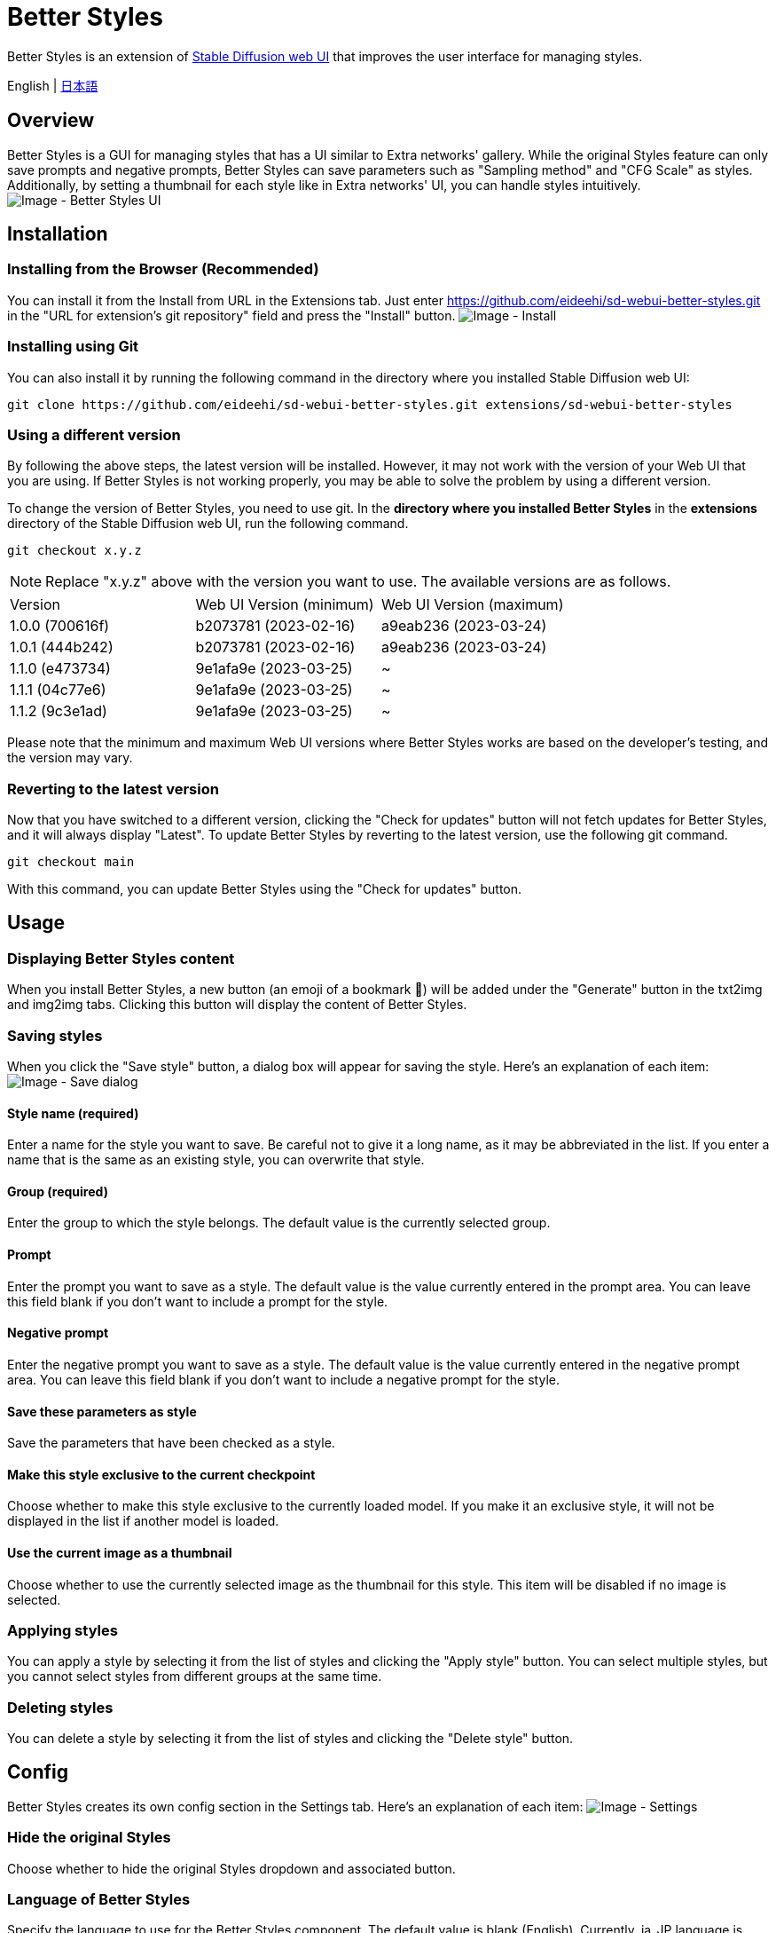 = Better Styles

Better Styles is an extension of https://github.com/AUTOMATIC1111/stable-diffusion-webui[Stable Diffusion web UI] that improves the user interface for managing styles.

English | link:docs/README-ja.adoc[日本語]

== Overview
Better Styles is a GUI for managing styles that has a UI similar to Extra networks' gallery. While the original Styles feature can only save prompts and negative prompts, Better Styles can save parameters such as "Sampling method" and "CFG Scale" as styles. Additionally, by setting a thumbnail for each style like in Extra networks' UI, you can handle styles intuitively.
image:docs/images/overview.png[Image - Better Styles UI]

== Installation
=== Installing from the Browser (Recommended)
You can install it from the Install from URL in the Extensions tab. Just enter https://github.com/eideehi/sd-webui-better-styles.git in the "URL for extension's git repository" field and press the "Install" button.
image:docs/images/install.png[Image - Install]

=== Installing using Git
You can also install it by running the following command in the directory where you installed Stable Diffusion web UI:
[source,shell]
----
git clone https://github.com/eideehi/sd-webui-better-styles.git extensions/sd-webui-better-styles
----

=== Using a different version
By following the above steps, the latest version will be installed. However, it may not work with the version of your Web UI that you are using. If Better Styles is not working properly, you may be able to solve the problem by using a different version.

To change the version of Better Styles, you need to use git. In the **directory where you installed Better Styles** in the **extensions** directory of the Stable Diffusion web UI, run the following command.
[source,shell]
----
git checkout x.y.z
----

NOTE: Replace "x.y.z" above with the version you want to use. The available versions are as follows.

|===
| Version         | Web UI Version (minimum) | Web UI Version (maximum)
| 1.0.0 (700616f) | b2073781 (2023-02-16)    | a9eab236 (2023-03-24)
| 1.0.1 (444b242) | b2073781 (2023-02-16)    | a9eab236 (2023-03-24)
| 1.1.0 (e473734) | 9e1afa9e (2023-03-25)    | ~
| 1.1.1 (04c77e6) | 9e1afa9e (2023-03-25)    | ~
| 1.1.2 (9c3e1ad) | 9e1afa9e (2023-03-25)    | ~
|===

Please note that the minimum and maximum Web UI versions where Better Styles works are based on the developer's testing, and the version may vary.

=== Reverting to the latest version
Now that you have switched to a different version, clicking the "Check for updates" button will not fetch updates for Better Styles, and it will always display "Latest". To update Better Styles by reverting to the latest version, use the following git command.
[source,shell]
----
git checkout main
----

With this command, you can update Better Styles using the "Check for updates" button.

== Usage
=== Displaying Better Styles content
When you install Better Styles, a new button (an emoji of a bookmark 🔖) will be added under the "Generate" button in the txt2img and img2img tabs. Clicking this button will display the content of Better Styles.

=== Saving styles
When you click the "Save style" button, a dialog box will appear for saving the style. Here's an explanation of each item:
image:docs/images/save-dialog.png[Image - Save dialog]

==== Style name (required)
Enter a name for the style you want to save. Be careful not to give it a long name, as it may be abbreviated in the list. If you enter a name that is the same as an existing style, you can overwrite that style.

==== Group (required)
Enter the group to which the style belongs. The default value is the currently selected group.

==== Prompt
Enter the prompt you want to save as a style. The default value is the value currently entered in the prompt area. You can leave this field blank if you don't want to include a prompt for the style.

==== Negative prompt
Enter the negative prompt you want to save as a style. The default value is the value currently entered in the negative prompt area. You can leave this field blank if you don't want to include a negative prompt for the style.

==== Save these parameters as style
Save the parameters that have been checked as a style.

==== Make this style exclusive to the current checkpoint
Choose whether to make this style exclusive to the currently loaded model. If you make it an exclusive style, it will not be displayed in the list if another model is loaded.

==== Use the current image as a thumbnail
Choose whether to use the currently selected image as the thumbnail for this style. This item will be disabled if no image is selected.

=== Applying styles
You can apply a style by selecting it from the list of styles and clicking the "Apply style" button. You can select multiple styles, but you cannot select styles from different groups at the same time.

=== Deleting styles
You can delete a style by selecting it from the list of styles and clicking the "Delete style" button.

== Config
Better Styles creates its own config section in the Settings tab. Here's an explanation of each item:
image:docs/images/settings.png[Image - Settings]

=== Hide the original Styles
Choose whether to hide the original Styles dropdown and associated button.

=== Language of Better Styles
Specify the language to use for the Better Styles component. The default value is blank (English). Currently, ja_JP language is available.

== License
Better Styles is developed and released under the MIT license. For details on the license, please refer to the following link:

link:LICENSE[MIT License]